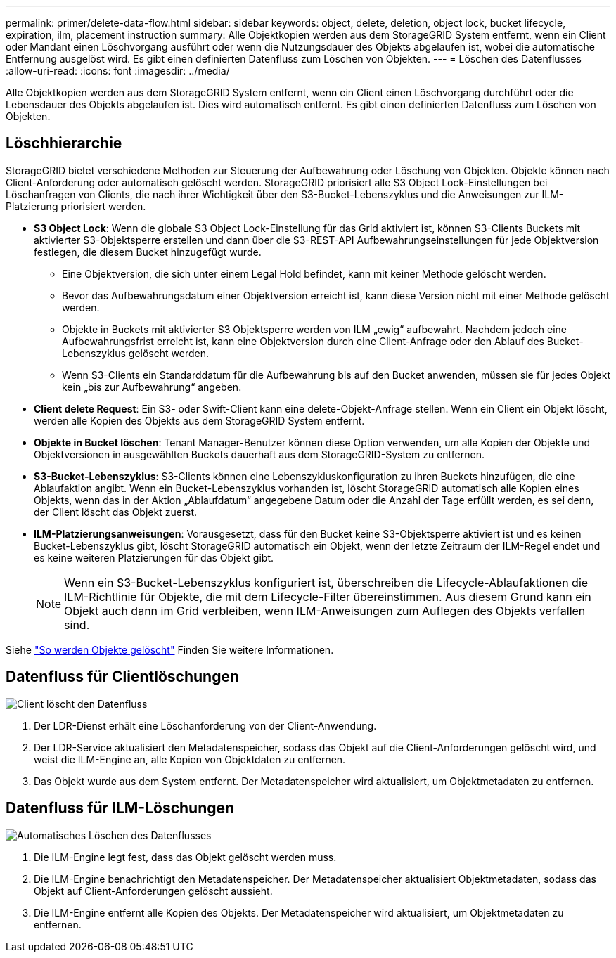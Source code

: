 ---
permalink: primer/delete-data-flow.html 
sidebar: sidebar 
keywords: object, delete, deletion, object lock, bucket lifecycle, expiration, ilm, placement instruction 
summary: Alle Objektkopien werden aus dem StorageGRID System entfernt, wenn ein Client oder Mandant einen Löschvorgang ausführt oder wenn die Nutzungsdauer des Objekts abgelaufen ist, wobei die automatische Entfernung ausgelöst wird. Es gibt einen definierten Datenfluss zum Löschen von Objekten. 
---
= Löschen des Datenflusses
:allow-uri-read: 
:icons: font
:imagesdir: ../media/


[role="lead"]
Alle Objektkopien werden aus dem StorageGRID System entfernt, wenn ein Client einen Löschvorgang durchführt oder die Lebensdauer des Objekts abgelaufen ist. Dies wird automatisch entfernt. Es gibt einen definierten Datenfluss zum Löschen von Objekten.



== Löschhierarchie

StorageGRID bietet verschiedene Methoden zur Steuerung der Aufbewahrung oder Löschung von Objekten. Objekte können nach Client-Anforderung oder automatisch gelöscht werden. StorageGRID priorisiert alle S3 Object Lock-Einstellungen bei Löschanfragen von Clients, die nach ihrer Wichtigkeit über den S3-Bucket-Lebenszyklus und die Anweisungen zur ILM-Platzierung priorisiert werden.

* *S3 Object Lock*: Wenn die globale S3 Object Lock-Einstellung für das Grid aktiviert ist, können S3-Clients Buckets mit aktivierter S3-Objektsperre erstellen und dann über die S3-REST-API Aufbewahrungseinstellungen für jede Objektversion festlegen, die diesem Bucket hinzugefügt wurde.
+
** Eine Objektversion, die sich unter einem Legal Hold befindet, kann mit keiner Methode gelöscht werden.
** Bevor das Aufbewahrungsdatum einer Objektversion erreicht ist, kann diese Version nicht mit einer Methode gelöscht werden.
** Objekte in Buckets mit aktivierter S3 Objektsperre werden von ILM „ewig“ aufbewahrt. Nachdem jedoch eine Aufbewahrungsfrist erreicht ist, kann eine Objektversion durch eine Client-Anfrage oder den Ablauf des Bucket-Lebenszyklus gelöscht werden.
** Wenn S3-Clients ein Standarddatum für die Aufbewahrung bis auf den Bucket anwenden, müssen sie für jedes Objekt kein „bis zur Aufbewahrung“ angeben.


* *Client delete Request*: Ein S3- oder Swift-Client kann eine delete-Objekt-Anfrage stellen. Wenn ein Client ein Objekt löscht, werden alle Kopien des Objekts aus dem StorageGRID System entfernt.
* *Objekte in Bucket löschen*: Tenant Manager-Benutzer können diese Option verwenden, um alle Kopien der Objekte und Objektversionen in ausgewählten Buckets dauerhaft aus dem StorageGRID-System zu entfernen.
* *S3-Bucket-Lebenszyklus*: S3-Clients können eine Lebenszykluskonfiguration zu ihren Buckets hinzufügen, die eine Ablaufaktion angibt. Wenn ein Bucket-Lebenszyklus vorhanden ist, löscht StorageGRID automatisch alle Kopien eines Objekts, wenn das in der Aktion „Ablaufdatum“ angegebene Datum oder die Anzahl der Tage erfüllt werden, es sei denn, der Client löscht das Objekt zuerst.
* *ILM-Platzierungsanweisungen*: Vorausgesetzt, dass für den Bucket keine S3-Objektsperre aktiviert ist und es keinen Bucket-Lebenszyklus gibt, löscht StorageGRID automatisch ein Objekt, wenn der letzte Zeitraum der ILM-Regel endet und es keine weiteren Platzierungen für das Objekt gibt.
+

NOTE: Wenn ein S3-Bucket-Lebenszyklus konfiguriert ist, überschreiben die Lifecycle-Ablaufaktionen die ILM-Richtlinie für Objekte, die mit dem Lifecycle-Filter übereinstimmen. Aus diesem Grund kann ein Objekt auch dann im Grid verbleiben, wenn ILM-Anweisungen zum Auflegen des Objekts verfallen sind.



Siehe link:../ilm/how-objects-are-deleted.html["So werden Objekte gelöscht"] Finden Sie weitere Informationen.



== Datenfluss für Clientlöschungen

image::../media/delete_data_flow.png[Client löscht den Datenfluss]

. Der LDR-Dienst erhält eine Löschanforderung von der Client-Anwendung.
. Der LDR-Service aktualisiert den Metadatenspeicher, sodass das Objekt auf die Client-Anforderungen gelöscht wird, und weist die ILM-Engine an, alle Kopien von Objektdaten zu entfernen.
. Das Objekt wurde aus dem System entfernt. Der Metadatenspeicher wird aktualisiert, um Objektmetadaten zu entfernen.




== Datenfluss für ILM-Löschungen

image::../media/automatic_deletion_data_flow.png[Automatisches Löschen des Datenflusses]

. Die ILM-Engine legt fest, dass das Objekt gelöscht werden muss.
. Die ILM-Engine benachrichtigt den Metadatenspeicher. Der Metadatenspeicher aktualisiert Objektmetadaten, sodass das Objekt auf Client-Anforderungen gelöscht aussieht.
. Die ILM-Engine entfernt alle Kopien des Objekts. Der Metadatenspeicher wird aktualisiert, um Objektmetadaten zu entfernen.

